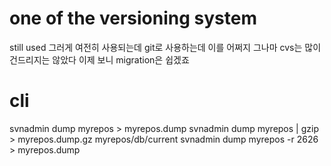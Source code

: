 * one of the versioning system

still used 
그러게 여전히 사용되는데
git로 사용하는데 이를 어쩌지
그나마 cvs는 많이 건드리지는 않았다
이제 보니 migration은 쉽겠죠

* cli

svnadmin dump myrepos > myrepos.dump
svnadmin dump myrepos | gzip > myrepos.dump.gz
myrepos/db/current
svnadmin dump myrepos -r 2626 > myrepos.dump

